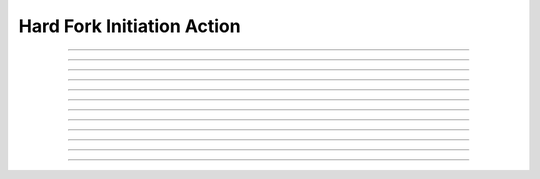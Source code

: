 Hard Fork Initiation Action
============================

.. doxygentypedef:: cardano_hard_fork_initiation_action_t

------------

.. doxygenfunction:: cardano_hard_fork_initiation_action_new

------------

.. doxygenfunction:: cardano_hard_fork_initiation_action_from_cbor

------------

.. doxygenfunction:: cardano_hard_fork_initiation_action_to_cbor

------------

.. doxygenfunction:: cardano_hard_fork_initiation_action_set_protocol_version

------------

.. doxygenfunction:: cardano_hard_fork_initiation_action_get_protocol_version

------------

.. doxygenfunction:: cardano_hard_fork_initiation_action_set_governance_action_id

------------

.. doxygenfunction:: cardano_hard_fork_initiation_action_get_governance_action_id

------------

.. doxygenfunction:: cardano_hard_fork_initiation_action_unref

------------

.. doxygenfunction:: cardano_hard_fork_initiation_action_ref

------------

.. doxygenfunction:: cardano_hard_fork_initiation_action_refcount

------------

.. doxygenfunction:: cardano_hard_fork_initiation_action_set_last_error

------------

.. doxygenfunction:: cardano_hard_fork_initiation_action_get_last_error

